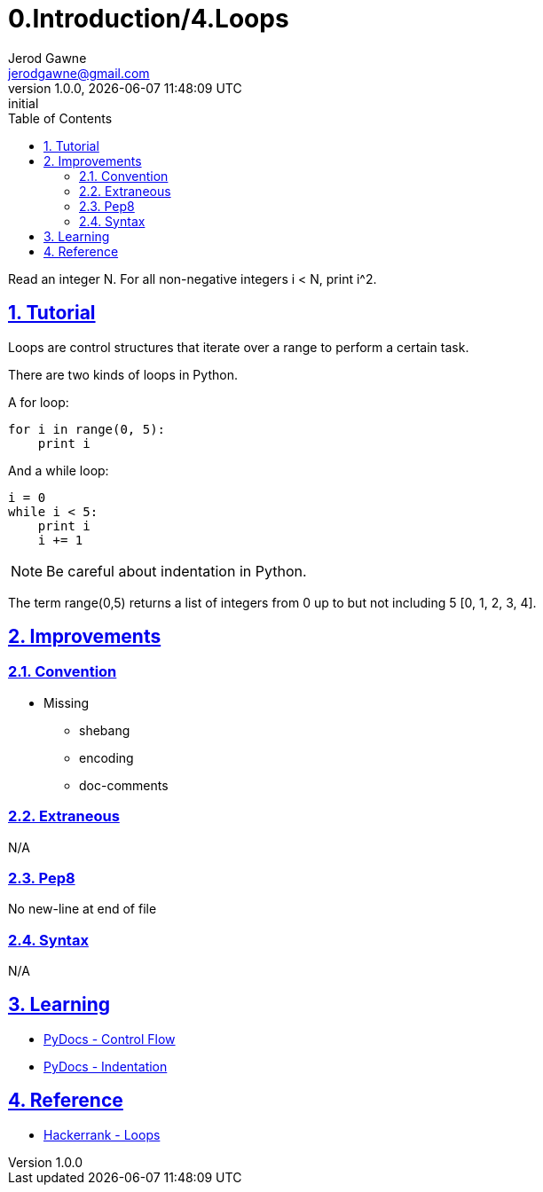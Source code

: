 :doctitle: 0.Introduction/4.Loops

:author: Jerod Gawne
:email: jerodgawne@gmail.com
:docdate: June 11, 2018

:summary: Read an integer N. For all non-negative integers i < N, print i^2.

:difficulty: easy
:time-complexity: low
:required-knowledge: control flow
:alternate-knowledge: list comprehension, arbitrary argument lists
:solution-variability: 2
:score: 10

:keywords: python, loops, control flow, data structures
:src-uri: https://github.com/jerodg/hackerrank

:revnumber: 1.0.0
:revdate: {docdatetime}
:revremark: initial

:doctype: article
:source-highlighter: highlight.js
:sectanchors:
:sectlinks:
:sectnums:
:toc:

{summary}

== Tutorial
Loops are control structures that iterate over a range to perform a certain task.

There are two kinds of loops in Python.

A for loop:
[source,python,linenums]
for i in range(0, 5):
    print i

And a while loop:
[source,python,linenums]
i = 0
while i < 5:
    print i
    i += 1

NOTE: Be careful about indentation in Python.

The term range(0,5) returns a list of integers from 0 up to but not including 5
[0, 1, 2, 3, 4].

== Improvements
=== Convention
* Missing
** shebang
** encoding
** doc-comments

=== Extraneous
N/A

=== Pep8
No new-line at end of file

=== Syntax
N/A

== Learning
* https://docs.python.org/3.7/tutorial/controlflow.html[PyDocs - Control Flow]
* https://www.python.org/dev/peps/pep-0008/#indentation[PyDocs - Indentation]

== Reference
* https://www.hackerrank.com/challenges/python-loops[Hackerrank - Loops]
